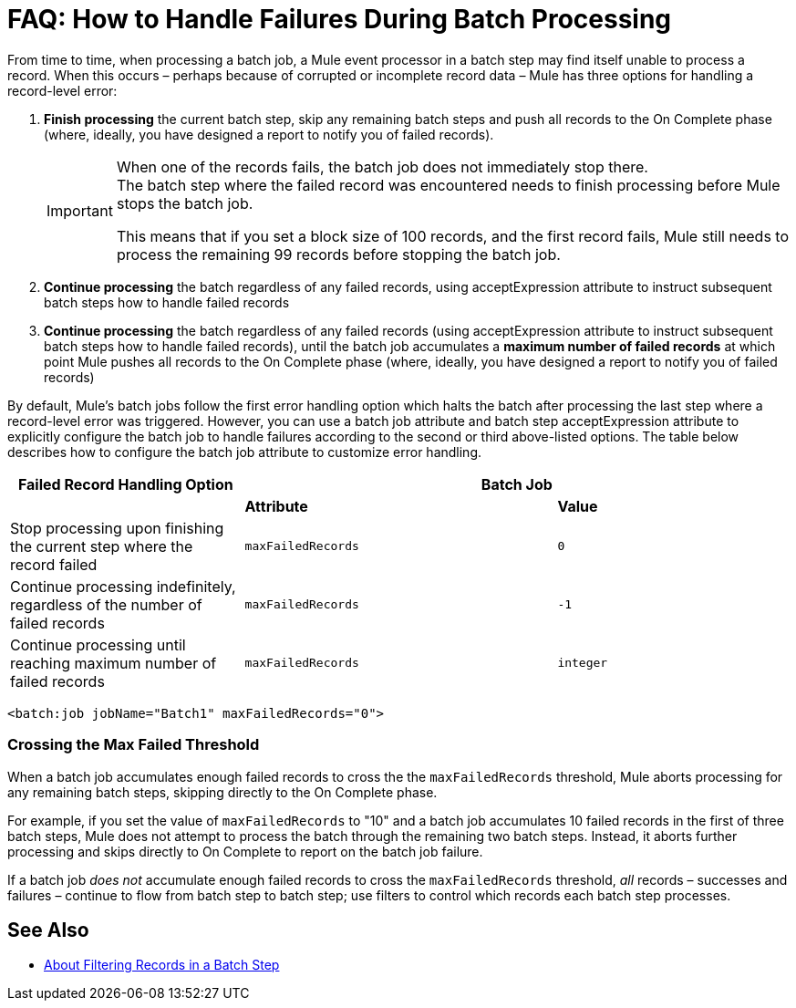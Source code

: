 = FAQ: How to Handle Failures During Batch Processing

From time to time, when processing a batch job, a Mule event processor in a batch step may find itself unable to process a record. When this occurs – perhaps because of corrupted or incomplete record data – Mule has three options for handling a record-level error:

. *Finish processing* the current batch step, skip any remaining batch steps and push all records to the On Complete phase (where, ideally, you have designed a report to notify you of failed records).
+
[IMPORTANT]
--
When one of the records fails, the batch job does not immediately stop there. +
The batch step where the failed record was encountered needs to finish processing before Mule stops the batch job.

This means that if you set a block size of 100 records, and the first record fails, Mule still needs to process the remaining 99 records before stopping the batch job.
--
+
. *Continue processing* the batch regardless of any failed records, using acceptExpression attribute to instruct subsequent batch steps how to handle failed records

. *Continue processing* the batch regardless of any failed records (using acceptExpression attribute to instruct subsequent batch steps how to handle failed records), until the batch job accumulates a *maximum number of failed records* at which point Mule pushes all records to the On Complete phase (where, ideally, you have designed a report to notify you of failed records)

By default, Mule's batch jobs follow the first error handling option which halts the batch after processing the last step where a record-level error was triggered. However, you can use a batch job attribute and batch step acceptExpression attribute to explicitly configure the batch job to handle failures according to the second or third above-listed options. The table below describes how to configure the batch job attribute to customize error handling.

[%header,cols="30a,40a,30a"]
|===
|Failed Record Handling Option 2+^|Batch Job
| | *Attribute* | *Value*
| Stop processing upon finishing the current step where the record failed
| `maxFailedRecords`|`0`
| Continue processing indefinitely, regardless of the number of failed records
| `maxFailedRecords` |`-1`
| Continue processing until reaching maximum number of failed records
| `maxFailedRecords` | `integer`
|===

[source, xml]
----
<batch:job jobName="Batch1" maxFailedRecords="0">
----

=== Crossing the Max Failed Threshold

When a batch job accumulates enough failed records to cross the the `maxFailedRecords` threshold, Mule aborts processing for any remaining batch steps, skipping directly to the On Complete phase.

For example, if you set the value of `maxFailedRecords` to "10" and a batch job accumulates 10 failed records in the first of three batch steps, Mule does not attempt to process the batch through the remaining two batch steps. Instead, it aborts further processing and skips directly to On Complete to report on the batch job failure. 

If a batch job _does not_ accumulate enough failed records to cross the `maxFailedRecords` threshold, _all_ records – successes and failures – continue to flow from batch step to batch step; use filters to control which records each batch step processes.

== See Also

* link:/mule-user-guide/v/4.0/filter-batch-step-concept[About Filtering Records in a Batch Step]
